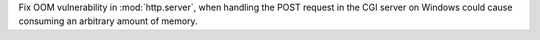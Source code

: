 Fix OOM vulnerability in :mod:`http.server`, when handling the POST request
in the CGI server on Windows could cause consuming an arbitrary amount of
memory.
